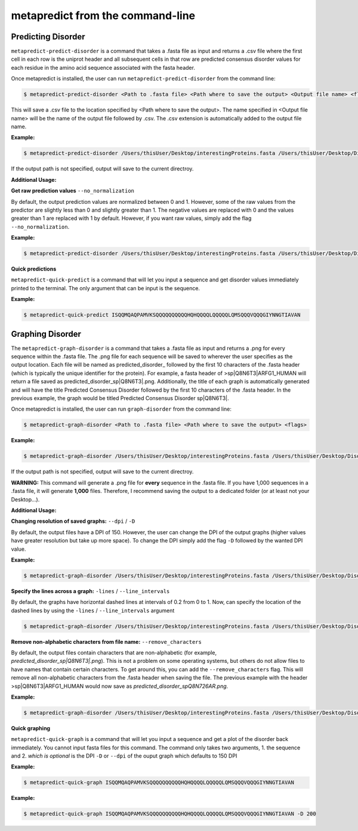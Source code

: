 metapredict from the command-line
==================================

Predicting Disorder
-------------------

``metapredict-predict-disorder`` is a command that takes a .fasta file as input and returns a .csv file where the first cell in each row is the uniprot header and all subsequent cells in that row are predicted consensus disorder values for each residue in the amino acid sequence associated with the fasta header. 

Once metapredict is installed, the user can run ``metapredict-predict-disorder`` from the command line:

.. code-block:: bash
	
	$ metapredict-predict-disorder <Path to .fasta file> <Path where to save the output> <Output file name> <flags>

This will save a .csv file to the location specified by <Path where to save the output>. The name specified in <Output file name> will be the name of the output file followed by .csv. The .csv extension is automatically added to the output file name.

**Example:** 

.. code-block:: bash
	
	$ metapredict-predict-disorder /Users/thisUser/Desktop/interestingProteins.fasta /Users/thisUser/Desktop/DisorderPredictions/ myCoolPredictions

If the output path is not specified, output will save to the current directroy.

**Additional Usage:**

**Get raw prediction values**
``--no_normalization``

By default, the output prediction values are normalized between 0 and 1. However, some of the raw values from the predictor are slightly less than 0 and slightly greater than 1. The negative values are replaced with 0 and the values greater than 1 are replaced with 1 by default. However, if you want raw values, simply add the flag ``--no_normalization``.

**Example:**

.. code-block:: bash
	
	$ metapredict-predict-disorder /Users/thisUser/Desktop/interestingProteins.fasta /Users/thisUser/Desktop/DisorderPredictions/ myCoolPredictions --no_normalization

**Quick predictions**

``metapredict-quick-predict`` is a command that will let you input a sequence and get disorder values immediately printed to the terminal. The only argument that can be input is the sequence.

**Example:**

.. code-block:: bash
	
	$ metapredict-quick-predict ISQQMQAQPAMVKSQQQQQQQQQQHQHQQQQLQQQQQLQMSQQQVQQQGIYNNGTIAVAN

Graphing Disorder
-------------------

The ``metapredict-graph-disorder`` is a command that takes a .fasta file as input and returns a .png for every sequence within the .fasta file. The .png file for each sequence will be saved to wherever the user specifies as the output location. Each file will be named as predicted\_disorder\_ followed by the first 10 characters of the .fasta header (which is typically the unique identifier for the protein). For example, a fasta header of >sp|Q8N6T3|ARFG1_HUMAN will return a file saved as predicted_disorder_sp|Q8N6T3|.png. Additionally, the title of each graph is automatically generated and will have the title Predicted Consensus Disorder followed by the first 10 characters of the .fasta header. In the previous example, the graph would be titled Predicted Consensus Disorder sp|Q8N6T3|.

Once metapredict is installed, the user can run ``graph-disorder`` from the command line:

.. code-block:: bash
	
	$ metapredict-graph-disorder <Path to .fasta file> <Path where to save the output> <flags>

**Example:** 

.. code-block:: bash
	
	$ metapredict-graph-disorder /Users/thisUser/Desktop/interestingProteins.fasta /Users/thisUser/Desktop/DisorderGraphsFolder/

If the output path is not specified, output will save to the current directroy. 

**WARNING:**
This command will generate a .png file for **every** sequence in the .fasta file. If you have 1,000 sequences in a .fasta file, it will generate **1,000** files. Therefore, I recommend saving the output to a dedicated folder (or at least not your Desktop...).


**Additional Usage:**

**Changing resolution of saved graphs:**
``--dpi`` / ``-D`` 

By default, the output files have a DPI of 150. However, the user can change the DPI of the output graphs (higher values have greater resolution but take up more space). To change the DPI simply add the flag ``-D`` followed by the wanted DPI value.

**Example:** 

.. code-block:: bash
	
	$ metapredict-graph-disorder /Users/thisUser/Desktop/interestingProteins.fasta /Users/thisUser/Desktop/DisorderGraphsFolder/ -D 300


**Specify the lines across a graph:**
``-lines`` / ``--line_intervals``

By default, the graphs have horizontal dashed lines at intervals of 0.2 from 0 to 1. Now, can specify the location of the dashed lines by using the ``-lines`` / ``--line_intervals`` argument

.. code-block:: bash
	
	$ metapredict-graph-disorder /Users/thisUser/Desktop/interestingProteins.fasta /Users/thisUser/Desktop/DisorderGraphsFolder/ -lines 0.1 0.2 0.3 0.4 0.5


**Remove non-alphabetic characters from file name:**
``--remove_characters``

By default, the output files contain characters that are non-alphabetic (for example, *predicted_disorder_sp|Q8N6T3|.png*). This is not a problem on some operating systems, but others do not allow files to have names that contain certain characters. To get around this, you can add the ``--remove_characters`` flag. This will remove all non-alphabetic characters from the .fasta header when saving the file. The previous example with the header >sp|Q8N6T3|ARFG1_HUMAN would now save as *predicted_disorder_spQ8N726AR.png*.

**Example:** 

.. code-block:: bash
	
	$ metapredict-graph-disorder /Users/thisUser/Desktop/interestingProteins.fasta /Users/thisUser/Desktop/DisorderGraphsFolder/ --remove_characters

**Quick graphing**

``metapredict-quick-graph`` is a command that will let you input a sequence and get a plot of the disorder back immediately. You cannot input fasta files for this command. The command only takes two arguments, 1. the sequence and 2. *which is optional* is the DPI ``-D``  or ``--dpi`` of the ouput graph which defaults to 150 DPI

**Example:**

.. code-block:: bash
	
	$ metapredict-quick-graph ISQQMQAQPAMVKSQQQQQQQQQQHQHQQQQLQQQQQLQMSQQQVQQQGIYNNGTIAVAN


**Example:**

.. code-block:: bash
	
	$ metapredict-quick-graph ISQQMQAQPAMVKSQQQQQQQQQQHQHQQQQLQQQQQLQMSQQQVQQQGIYNNGTIAVAN -D 200



